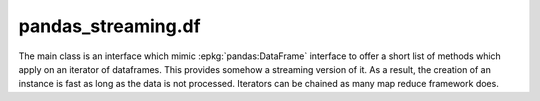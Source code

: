 
pandas_streaming.df
===================

The main class is an interface which mimic
:epkg:`pandas:DataFrame` interface to offer
a short list of methods which apply on an
iterator of dataframes. This provides somehow
a streaming version of it. As a result, the creation
of an instance is fast as long as the data is not
processed. Iterators can be chained as many map reduce
framework does.

.. autosignature:: pandas_streaming.df.dataframe.StreamingDataFrame
